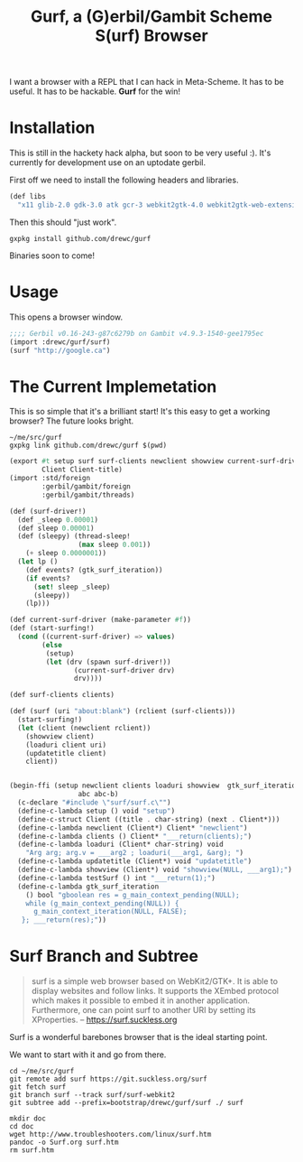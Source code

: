 #+TITLE: Gurf, a (G)erbil/Gambit Scheme S(urf) Browser

I want a browser with a REPL that I can hack in Meta-Scheme. It has to be
useful. It has to be hackable. *Gurf* for the win!

* Installation

This is still in the hackety hack alpha, but soon to be very useful :). It's
currently for development use on an uptodate gerbil.

First off we need to install the following headers and libraries.

#+begin_src scheme
(def libs
  "x11 glib-2.0 gdk-3.0 atk gcr-3 webkit2gtk-4.0 webkit2gtk-web-extension-4.0 gio-2.0")
#+end_src

Then this should "just work".

#+begin_src shell
gxpkg install github.com/drewc/gurf
#+end_src

Binaries soon to come!

* Usage

This opens a browser window.

#+begin_src scheme
;;;; Gerbil v0.16-243-g87c6279b on Gambit v4.9.3-1540-gee1795ec
(import :drewc/gurf/surf)
(surf "http://google.ca")
#+end_src

* The Current Implemetation

This is so simple that it's a brilliant start! It's this easy to get a working browser? The future looks bright.

#+begin_src shell
~/me/src/gurf
gxpkg link github.com/drewc/gurf $(pwd)
#+end_src

#+begin_src scheme :tangle surf.ss
(export #t setup surf surf-clients newclient showview current-surf-driver start-surfing! gtk_surf_iteration
        Client Client-title)
(import :std/foreign
        :gerbil/gambit/foreign
        :gerbil/gambit/threads)

(def (surf-driver!)
  (def _sleep 0.00001)
  (def sleep 0.00001)
  (def (sleepy) (thread-sleep!
                 (max sleep 0.001))
    (+ sleep 0.0000001))
  (let lp ()
    (def events? (gtk_surf_iteration))
    (if events?
      (set! sleep _sleep)
      (sleepy))
    (lp)))

(def current-surf-driver (make-parameter #f))
(def (start-surfing!)
  (cond ((current-surf-driver) => values)
        (else
         (setup)
         (let (drv (spawn surf-driver!))
                (current-surf-driver drv)
                drv))))

(def surf-clients clients)

(def (surf (uri "about:blank") (rclient (surf-clients)))
  (start-surfing!)
  (let (client (newclient rclient))
    (showview client)
    (loaduri client uri)
    (updatetitle client)
    client))


(begin-ffi (setup newclient clients loaduri showview  gtk_surf_iteration updatetitle Client Client-title
                 abc abc-b)
  (c-declare "#include \"surf/surf.c\"")
  (define-c-lambda setup () void "setup")
  (define-c-struct Client ((title . char-string) (next . Client*)))
  (define-c-lambda newclient (Client*) Client* "newclient")
  (define-c-lambda clients () Client* "___return(clients);")
  (define-c-lambda loaduri (Client* char-string) void
    "Arg arg; arg.v = ___arg2 ; loaduri(___arg1, &arg); ")
  (define-c-lambda updatetitle (Client*) void "updatetitle")
  (define-c-lambda showview (Client*) void "showview(NULL, ___arg1);")
  (define-c-lambda testSurf () int "___return(1);")
  (define-c-lambda gtk_surf_iteration
    () bool "gboolean res = g_main_context_pending(NULL);
    while (g_main_context_pending(NULL)) {
      g_main_context_iteration(NULL, FALSE);
   }; ___return(res);"))

#+end_src

* Surf Branch and Subtree

#+begin_quote
surf is a simple web browser based on WebKit2/GTK+. It is able to display
websites and follow links. It supports the XEmbed protocol which makes it
possible to embed it in another application. Furthermore, one can point surf to
another URI by setting its XProperties.
-- https://surf.suckless.org
#+end_quote

Surf is a wonderful barebones browser that is the ideal starting point.

We want to start with it and go from there.

#+begin_src shell
cd ~/me/src/gurf
git remote add surf https://git.suckless.org/surf
git fetch surf
git branch surf --track surf/surf-webkit2
git subtree add --prefix=bootstrap/drewc/gurf/surf ./ surf

mkdir doc
cd doc
wget http://www.troubleshooters.com/linux/surf.htm
pandoc -o Surf.org surf.htm
rm surf.htm
#+end_src
